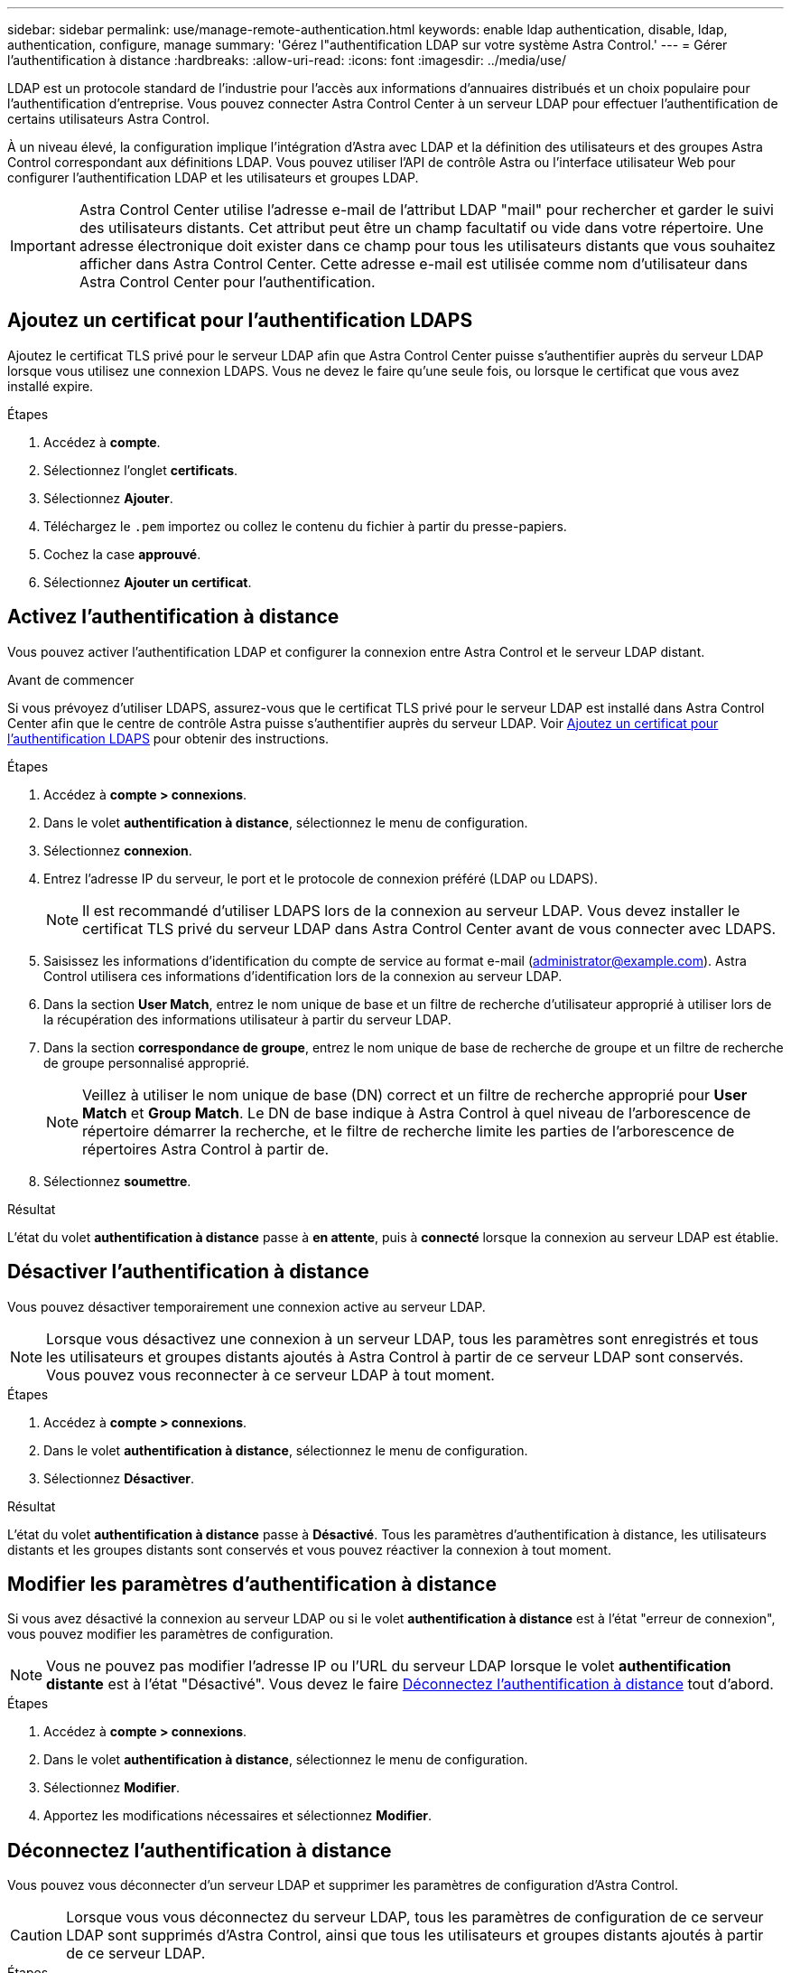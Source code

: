 ---
sidebar: sidebar 
permalink: use/manage-remote-authentication.html 
keywords: enable ldap authentication, disable, ldap, authentication, configure, manage 
summary: 'Gérez l"authentification LDAP sur votre système Astra Control.' 
---
= Gérer l'authentification à distance
:hardbreaks:
:allow-uri-read: 
:icons: font
:imagesdir: ../media/use/


[role="lead"]
LDAP est un protocole standard de l'industrie pour l'accès aux informations d'annuaires distribués et un choix populaire pour l'authentification d'entreprise. Vous pouvez connecter Astra Control Center à un serveur LDAP pour effectuer l'authentification de certains utilisateurs Astra Control.

À un niveau élevé, la configuration implique l'intégration d'Astra avec LDAP et la définition des utilisateurs et des groupes Astra Control correspondant aux définitions LDAP. Vous pouvez utiliser l'API de contrôle Astra ou l'interface utilisateur Web pour configurer l'authentification LDAP et les utilisateurs et groupes LDAP.


IMPORTANT: Astra Control Center utilise l'adresse e-mail de l'attribut LDAP "mail" pour rechercher et garder le suivi des utilisateurs distants. Cet attribut peut être un champ facultatif ou vide dans votre répertoire. Une adresse électronique doit exister dans ce champ pour tous les utilisateurs distants que vous souhaitez afficher dans Astra Control Center. Cette adresse e-mail est utilisée comme nom d'utilisateur dans Astra Control Center pour l'authentification.



== Ajoutez un certificat pour l'authentification LDAPS

Ajoutez le certificat TLS privé pour le serveur LDAP afin que Astra Control Center puisse s'authentifier auprès du serveur LDAP lorsque vous utilisez une connexion LDAPS. Vous ne devez le faire qu'une seule fois, ou lorsque le certificat que vous avez installé expire.

.Étapes
. Accédez à *compte*.
. Sélectionnez l'onglet *certificats*.
. Sélectionnez *Ajouter*.
. Téléchargez le `.pem` importez ou collez le contenu du fichier à partir du presse-papiers.
. Cochez la case *approuvé*.
. Sélectionnez *Ajouter un certificat*.




== Activez l'authentification à distance

Vous pouvez activer l'authentification LDAP et configurer la connexion entre Astra Control et le serveur LDAP distant.

.Avant de commencer
Si vous prévoyez d'utiliser LDAPS, assurez-vous que le certificat TLS privé pour le serveur LDAP est installé dans Astra Control Center afin que le centre de contrôle Astra puisse s'authentifier auprès du serveur LDAP. Voir <<Ajoutez un certificat pour l'authentification LDAPS>> pour obtenir des instructions.

.Étapes
. Accédez à *compte > connexions*.
. Dans le volet *authentification à distance*, sélectionnez le menu de configuration.
. Sélectionnez *connexion*.
. Entrez l'adresse IP du serveur, le port et le protocole de connexion préféré (LDAP ou LDAPS).
+

NOTE: Il est recommandé d'utiliser LDAPS lors de la connexion au serveur LDAP. Vous devez installer le certificat TLS privé du serveur LDAP dans Astra Control Center avant de vous connecter avec LDAPS.

. Saisissez les informations d'identification du compte de service au format e-mail (administrator@example.com). Astra Control utilisera ces informations d'identification lors de la connexion au serveur LDAP.
. Dans la section *User Match*, entrez le nom unique de base et un filtre de recherche d'utilisateur approprié à utiliser lors de la récupération des informations utilisateur à partir du serveur LDAP.
. Dans la section *correspondance de groupe*, entrez le nom unique de base de recherche de groupe et un filtre de recherche de groupe personnalisé approprié.
+

NOTE: Veillez à utiliser le nom unique de base (DN) correct et un filtre de recherche approprié pour *User Match* et *Group Match*. Le DN de base indique à Astra Control à quel niveau de l'arborescence de répertoire démarrer la recherche, et le filtre de recherche limite les parties de l'arborescence de répertoires Astra Control à partir de.

. Sélectionnez *soumettre*.


.Résultat
L'état du volet *authentification à distance* passe à *en attente*, puis à *connecté* lorsque la connexion au serveur LDAP est établie.



== Désactiver l'authentification à distance

Vous pouvez désactiver temporairement une connexion active au serveur LDAP.


NOTE: Lorsque vous désactivez une connexion à un serveur LDAP, tous les paramètres sont enregistrés et tous les utilisateurs et groupes distants ajoutés à Astra Control à partir de ce serveur LDAP sont conservés. Vous pouvez vous reconnecter à ce serveur LDAP à tout moment.

.Étapes
. Accédez à *compte > connexions*.
. Dans le volet *authentification à distance*, sélectionnez le menu de configuration.
. Sélectionnez *Désactiver*.


.Résultat
L'état du volet *authentification à distance* passe à *Désactivé*. Tous les paramètres d'authentification à distance, les utilisateurs distants et les groupes distants sont conservés et vous pouvez réactiver la connexion à tout moment.



== Modifier les paramètres d'authentification à distance

Si vous avez désactivé la connexion au serveur LDAP ou si le volet *authentification à distance* est à l'état "erreur de connexion", vous pouvez modifier les paramètres de configuration.


NOTE: Vous ne pouvez pas modifier l'adresse IP ou l'URL du serveur LDAP lorsque le volet *authentification distante* est à l'état "Désactivé". Vous devez le faire <<Déconnectez l'authentification à distance>> tout d'abord.

.Étapes
. Accédez à *compte > connexions*.
. Dans le volet *authentification à distance*, sélectionnez le menu de configuration.
. Sélectionnez *Modifier*.
. Apportez les modifications nécessaires et sélectionnez *Modifier*.




== Déconnectez l'authentification à distance

Vous pouvez vous déconnecter d'un serveur LDAP et supprimer les paramètres de configuration d'Astra Control.


CAUTION: Lorsque vous vous déconnectez du serveur LDAP, tous les paramètres de configuration de ce serveur LDAP sont supprimés d'Astra Control, ainsi que tous les utilisateurs et groupes distants ajoutés à partir de ce serveur LDAP.

.Étapes
. Accédez à *compte > connexions*.
. Dans le volet *authentification à distance*, sélectionnez le menu de configuration.
. Sélectionnez *déconnecter*.


.Résultat
L'état du volet *authentification à distance* passe à *déconnecté*. Les paramètres d'authentification à distance, les utilisateurs distants et les groupes distants sont supprimés d'Astra Control.

